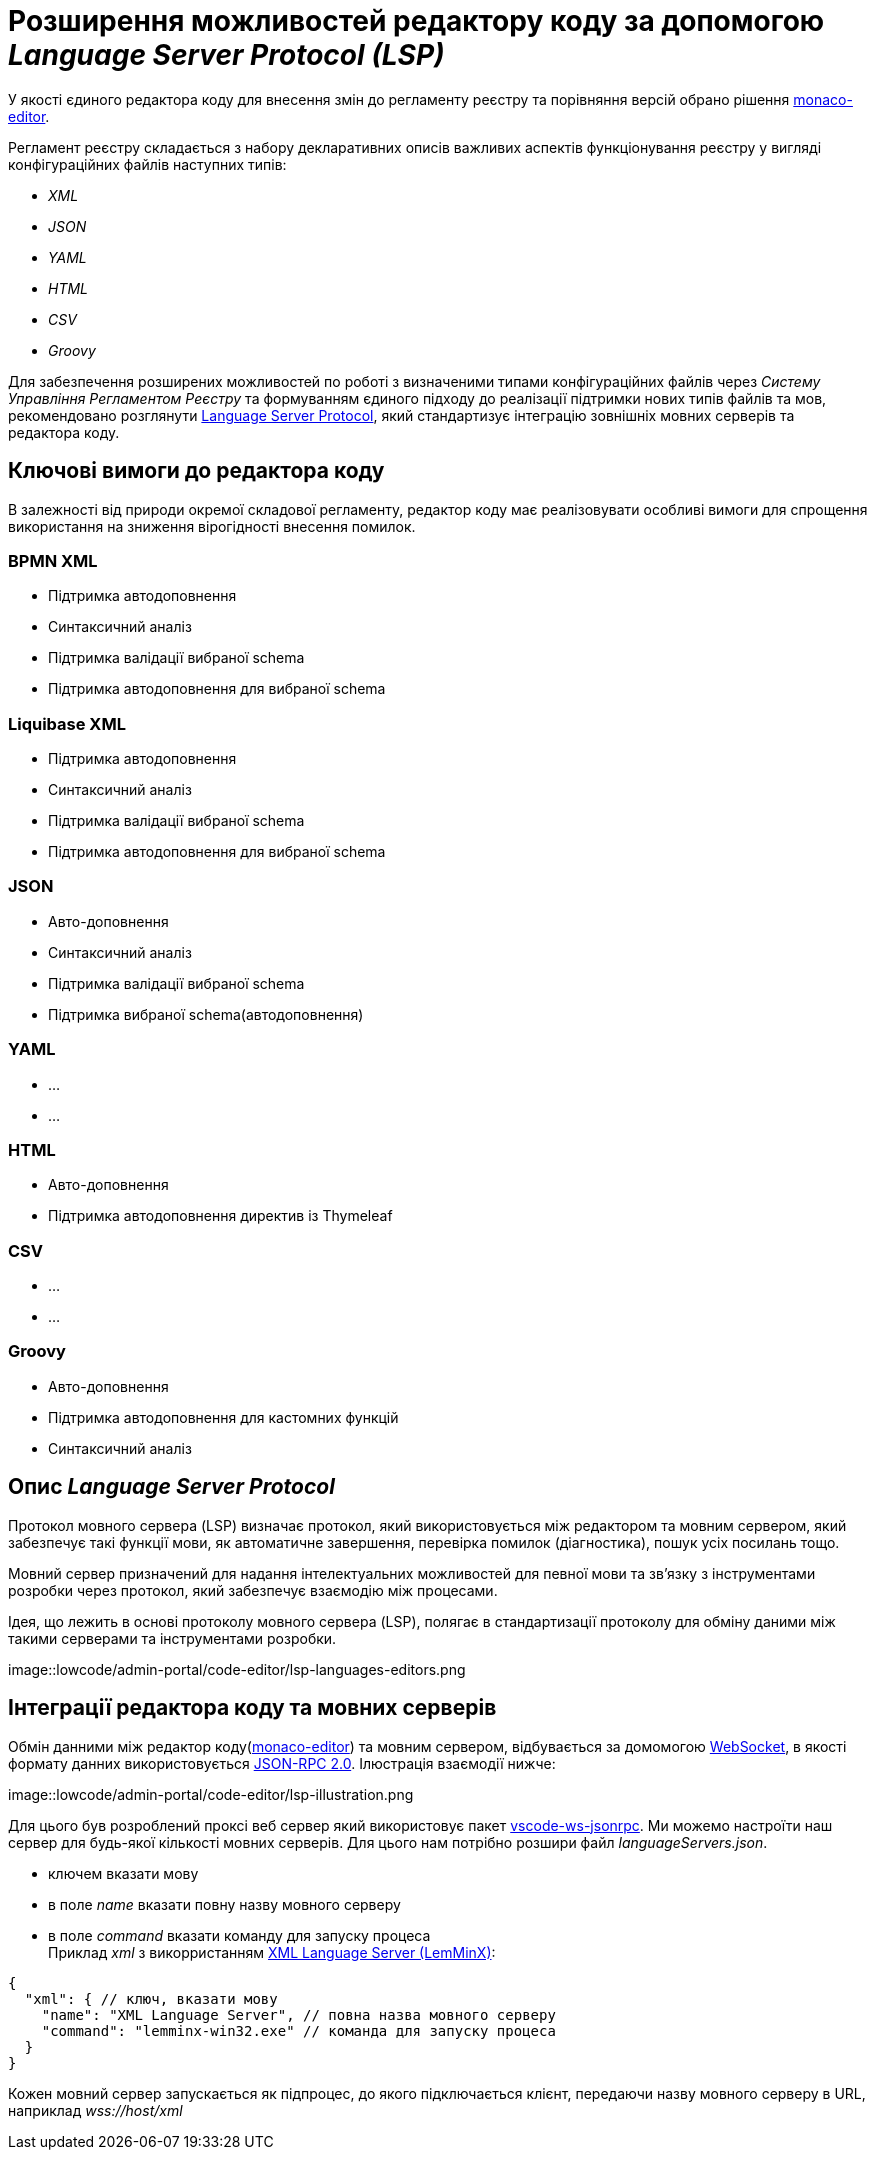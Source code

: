 = Розширення можливостей редактору коду за допомогою _Language Server Protocol (LSP)_

У якості єдиного редактора коду для внесення змін до регламенту реєстру та порівняння версій обрано рішення https://microsoft.github.io/monaco-editor/[monaco-editor].

Регламент реєстру складається з набору декларативних описів важливих аспектів функціонування реєстру у вигляді конфігураційних файлів наступних типів:

- _XML_
- _JSON_
- _YAML_
- _HTML_
- _CSV_
- _Groovy_

Для забезпечення розширених можливостей по роботі з визначеними типами конфігураційних файлів через _Систему Управління Регламентом Реєстру_ та формуванням єдиного підходу до реалізації підтримки нових типів файлів та мов, рекомендовано розглянути https://microsoft.github.io/language-server-protocol/[Language Server Protocol], який стандартизує інтеграцію зовнішніх мовних серверів та редактора коду.

== Ключові вимоги до редактора коду

В залежності від природи окремої складової регламенту, редактор коду має реалізовувати особливі вимоги для спрощення використання на зниження вірогідності внесення помилок.

=== BPMN XML

- Підтримка автодоповнення
- Синтаксичний аналіз
- Підтримка валідації вибраної schema
- Підтримка автодоповнення для вибраної schema

=== Liquibase XML

- Підтримка автодоповнення
- Синтаксичний аналіз
- Підтримка валідації вибраної schema
- Підтримка автодоповнення для вибраної schema

=== JSON

- Авто-доповнення
- Синтаксичний аналіз
- Підтримка валідації вибраної schema
- Підтримка вибраної schema(автодоповнення)

=== YAML

* ...
* ...

=== HTML

- Авто-доповнення
- Підтримка автодоповнення директив із Thymeleaf

=== CSV

* ...
* ...

=== Groovy

- Авто-доповнення
- Підтримка автодоповнення для кастомних функцій
- Синтаксичний аналіз

== Опис _Language Server Protocol_

Протокол мовного сервера (LSP) визначає протокол, який використовується між редактором та мовним сервером, який забезпечує такі функції мови, як автоматичне завершення, перевірка помилок (діагностика), пошук усіх посилань тощо.

Мовний сервер призначений для надання інтелектуальних можливостей для певної мови та зв’язку з інструментами розробки через протокол, який забезпечує взаємодію між процесами.

Ідея, що лежить в основі протоколу мовного сервера (LSP), полягає в стандартизації протоколу для обміну даними між такими серверами та інструментами розробки.

image::lowcode/admin-portal/code-editor/lsp-languages-editors.png

== Інтеграції редактора коду та мовних серверів

Обмін данними між редактор коду(https://microsoft.github.io/monaco-editor/[monaco-editor]) та мовним сервером, відбувається за домомогою https://developer.mozilla.org/docs/Web/API/WebSocket[WebSocket], в якості формату данних використовується https://www.jsonrpc.org/specification[JSON-RPC 2.0]. Ілюстрація взаємодії нижче:

image::lowcode/admin-portal/code-editor/lsp-illustration.png

Для цього був розроблений проксі веб сервер який використовує пакет https://www.npmjs.com/package/vscode-ws-jsonrpc[vscode-ws-jsonrpc]. Ми можемо настроїти наш сервер для будь-якої кількості мовних серверів. Для цього нам потрібно розшири файл _languageServers.json_.

- ключем вказати мову
- в поле _name_ вказати повну назву мовного серверу
- в поле _command_ вказати команду для запуску процеса +
Приклад _xml_ з викорристанням https://github.com/eclipse/lemminx[XML Language Server (LemMinX)]:

[source, javascript]
----
{
  "xml": { // ключ, вказати мову
    "name": "XML Language Server", // повна назва мовного серверу
    "command": "lemminx-win32.exe" // команда для запуску процеса 
  }
}
----

Кожен мовний сервер запускається як підпроцес, до якого підключається клієнт, передаючи назву мовного серверу в URL, наприклад _wss://host/xml_




